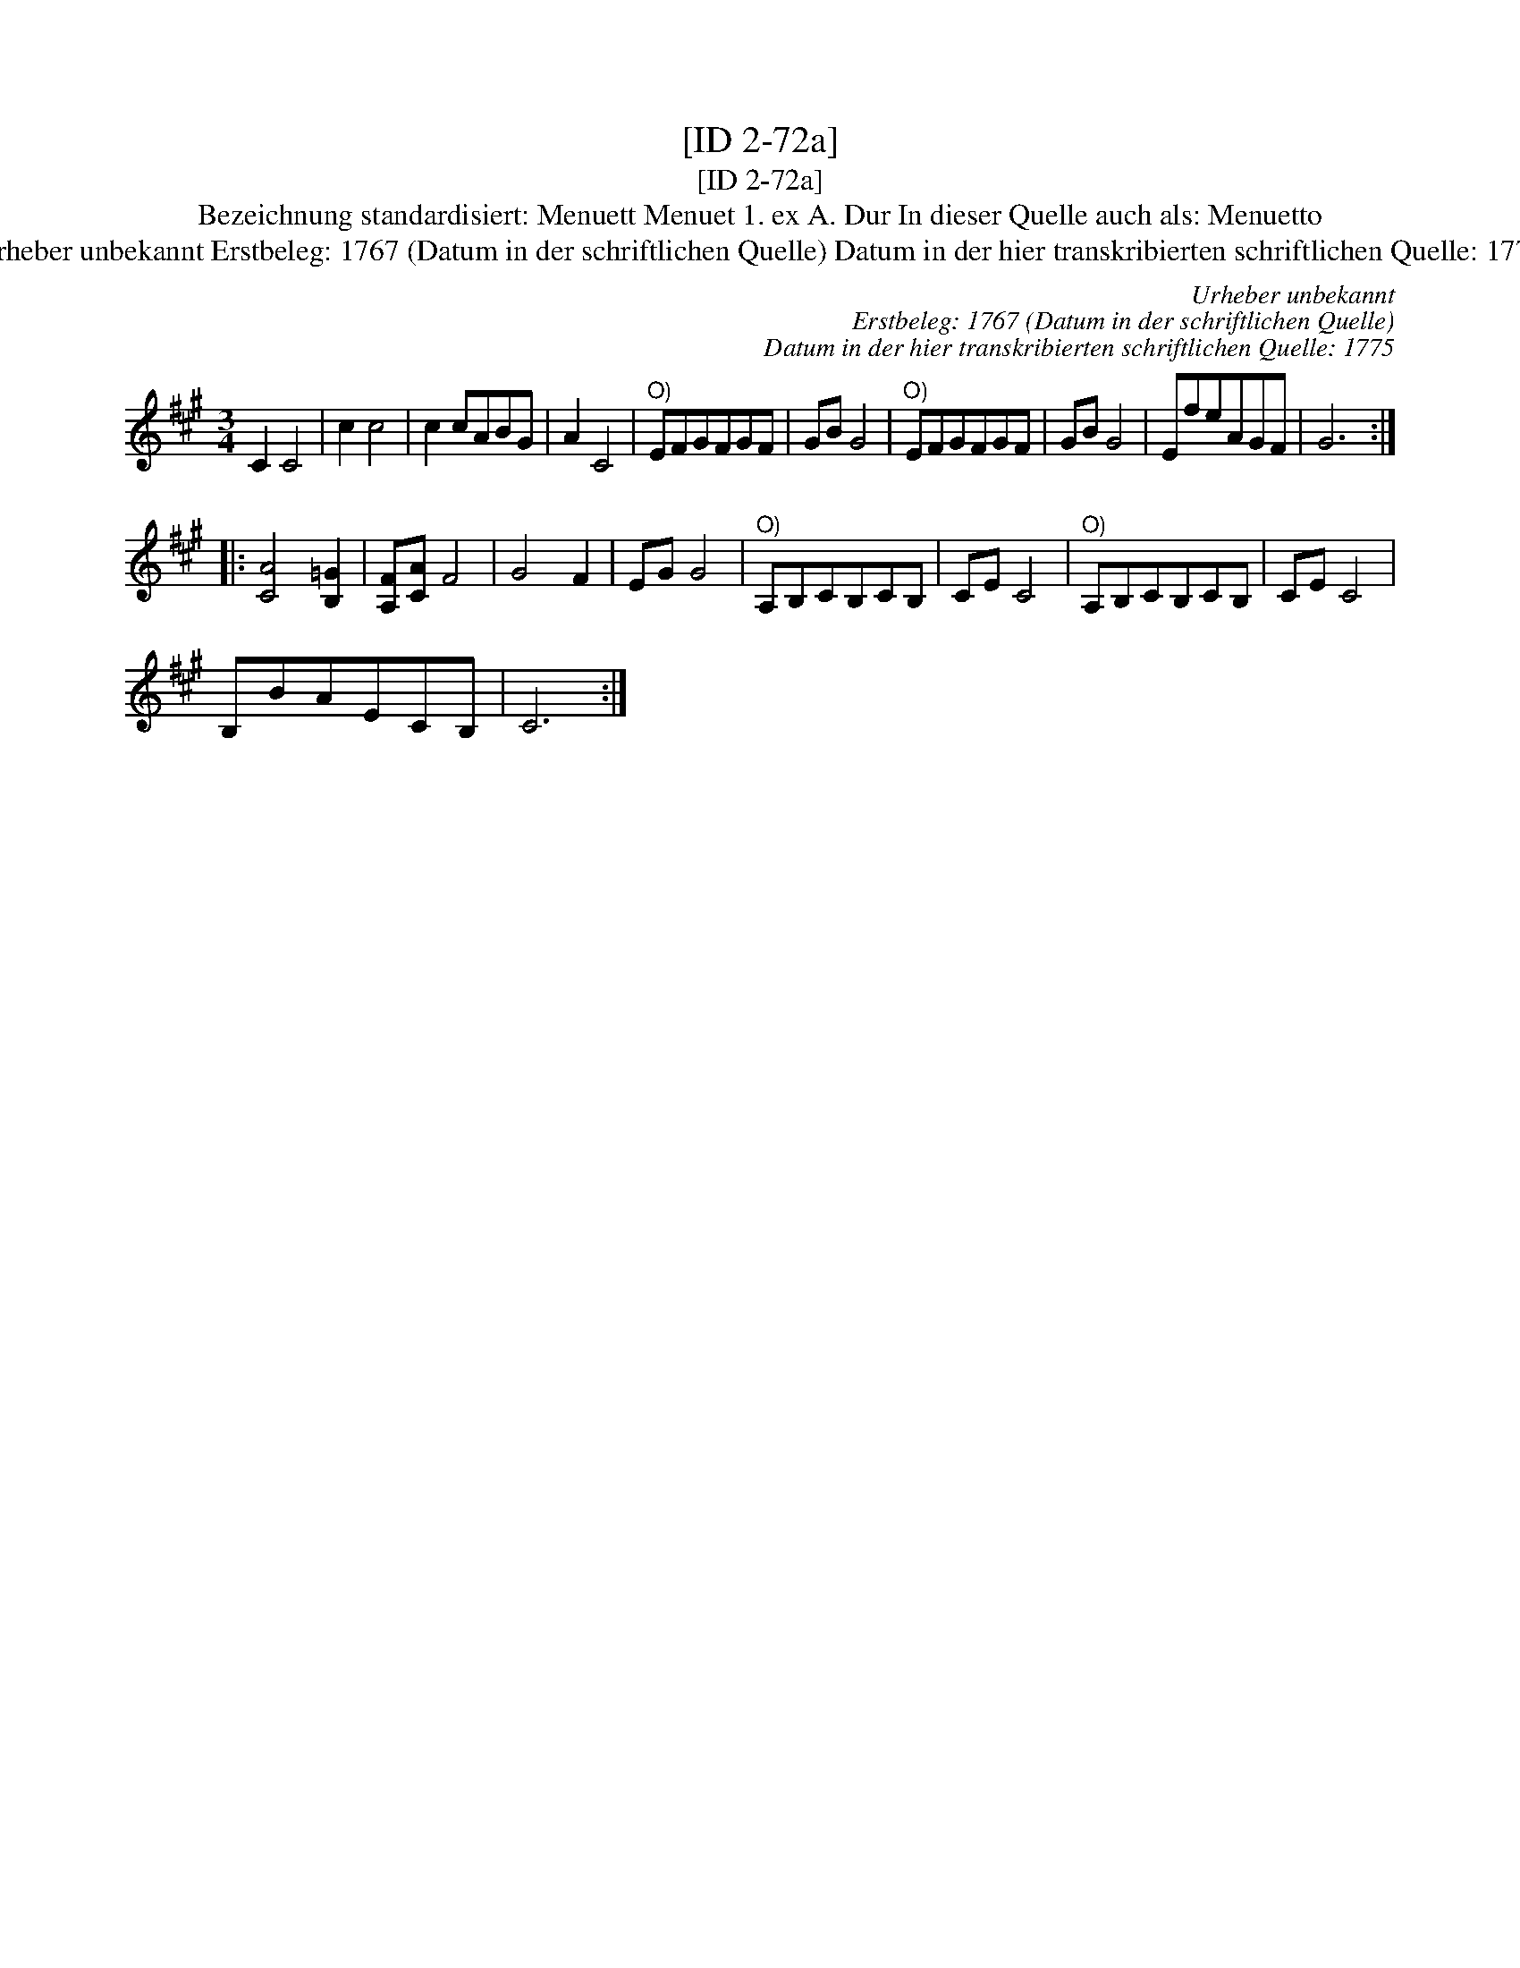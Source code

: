 X:1
T:[ID 2-72a]
T:[ID 2-72a]
T:Bezeichnung standardisiert: Menuett Menuet 1. ex A. Dur In dieser Quelle auch als: Menuetto
T:Urheber unbekannt Erstbeleg: 1767 (Datum in der schriftlichen Quelle) Datum in der hier transkribierten schriftlichen Quelle: 1775
C:Urheber unbekannt
C:Erstbeleg: 1767 (Datum in der schriftlichen Quelle)
C:Datum in der hier transkribierten schriftlichen Quelle: 1775
L:1/8
M:3/4
K:A
V:1 treble 
V:1
 C2 C4 | c2 c4 | c2 cABG | A2 C4 |"^O)" EFGFGF | GB G4 |"^O)" EFGFGF | GB G4 | EfeAGF | G6 :: %10
 [CA]4 [B,=G]2 | [A,F][CA] F4 | G4 F2 | EG G4 |"^O)" A,B,CB,CB, | CE C4 |"^O)" A,B,CB,CB, | CE C4 | %18
 B,BAECB, | C6 :| %20

